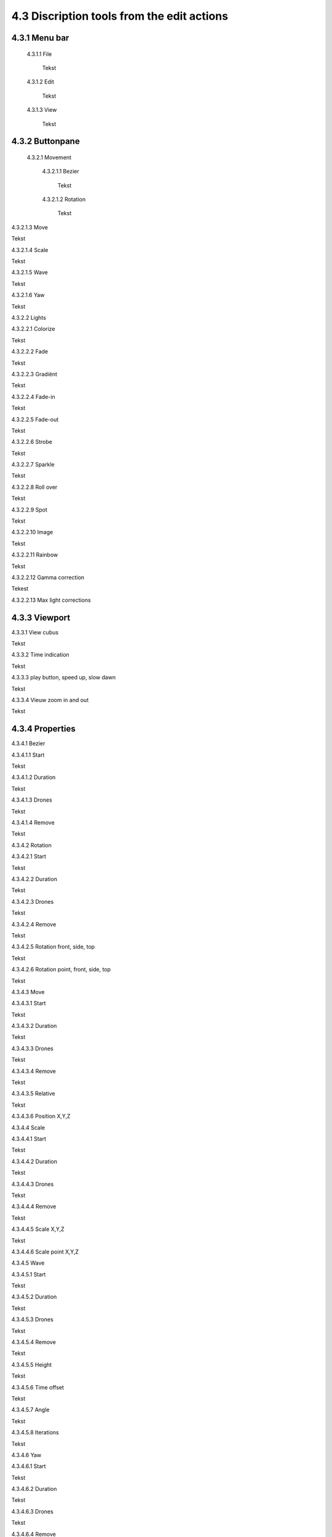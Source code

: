 ===========================================
4.3 Discription tools from the edit actions
===========================================

4.3.1 Menu bar
--------------

 4.3.1.1 File

  Tekst

 4.3.1.2 Edit

  Tekst

 4.3.1.3 View

  Tekst

4.3.2 Buttonpane
----------------

 4.3.2.1 Movement

  4.3.2.1.1 Bezier

   Tekst

  4.3.2.1.2 Rotation

   Tekst

4.3.2.1.3 Move

Tekst

4.3.2.1.4 Scale

Tekst

4.3.2.1.5 Wave

Tekst

4.3.2.1.6 Yaw

Tekst

4.3.2.2 Lights

4.3.2.2.1 Colorize

Tekst

4.3.2.2.2 Fade

Tekst

4.3.2.2.3 Gradiënt

Tekst

4.3.2.2.4 Fade-in

Tekst

4.3.2.2.5 Fade-out

Tekst

4.3.2.2.6 Strobe

Tekst

4.3.2.2.7 Sparkle

Tekst

4.3.2.2.8 Roll over

Tekst

4.3.2.2.9 Spot

Tekst

4.3.2.2.10 Image

Tekst

4.3.2.2.11 Rainbow

Tekst

4.3.2.2.12 Gamma correction

Tekest

4.3.2.2.13 Max light corrections

4.3.3 Viewport
--------------

4.3.3.1 View cubus

Tekst

4.3.3.2 Time indication

Tekst

4.3.3.3 play button, speed up, slow dawn

Tekst

4.3.3.4 Vieuw zoom in and out

Tekst

4.3.4 Properties
-----------------

4.3.4.1 Bezier

4.3.4.1.1 Start

Tekst

4.3.4.1.2 Duration

Tekst

4.3.4.1.3 Drones

Tekst

4.3.4.1.4 Remove

Tekst

4.3.4.2 Rotation

4.3.4.2.1 Start

Tekst

4.3.4.2.2 Duration

Tekst

4.3.4.2.3 Drones

Tekst

4.3.4.2.4 Remove

Tekst

4.3.4.2.5 Rotation front, side, top

Tekst

4.3.4.2.6 Rotation point, front, side, top

Tekst

4.3.4.3 Move

4.3.4.3.1 Start

Tekst

4.3.4.3.2 Duration

Tekst

4.3.4.3.3 Drones

Tekst

4.3.4.3.4 Remove

Tekst

4.3.4.3.5 Relative

Tekst

4.3.4.3.6 Position X,Y,Z

4.3.4.4 Scale

4.3.4.4.1 Start

Tekst

4.3.4.4.2 Duration

Tekst

4.3.4.4.3 Drones

Tekst

4.3.4.4.4 Remove

Tekst

4.3.4.4.5 Scale X,Y,Z

Tekst

4.3.4.4.6 Scale point X,Y,Z

4.3.4.5 Wave

4.3.4.5.1 Start

Tekst

4.3.4.5.2 Duration

Tekst

4.3.4.5.3 Drones

Tekst

4.3.4.5.4 Remove

Tekst

4.3.4.5.5 Height

Tekst

4.3.4.5.6 Time offset

Tekst

4.3.4.5.7 Angle

Tekst

4.3.4.5.8 Iterations

Tekst

4.3.4.6 Yaw

4.3.4.6.1 Start

Tekst

4.3.4.6.2 Duration

Tekst

4.3.4.6.3 Drones

Tekst

4.3.4.6.4 Remove

Tekst

4.3.4.6.5 Relative

Tekst

4.3.4.6.6 Yaw

Tekst

4.3.4.7 Colorize

4.3.4.7.1 Start

Tekst

4.3.4.7.2 Duration

Tekst

4.3.4.7.3 Drones

Tekst

4.3.4.7.4 Remove

Tekst

4.3.4.7.5 blend mode

Tekst

4.3.4.7.6 Opacity

Tekst

4.3.4.7.7 Color

Tekst

4.3.4.8 Fade

4.3.4.8.1 Start

Tekst

4.3.4.8.2 Duration

Tekst

4.3.4.8.3 Drones

Tekst

4.3.4.8.4 Remove

Tekst

4.3.4.8.5 Blend mode

Tekst

4.3.4.8.6 Opacity

Tekst

4.3.4.8.7 Color

Tekst

4.3.4.9 Gradiënt

4.3.4.9.1 Start

Tekst

4.3.4.9.2 Duration

Tekst

4.3.4.9.3 Drones

Tekst

4.3.4.9.4 Remove

Tekst

4.3.4.9.5 Blend mode

Tekst

4.3.4.9.6 Opacity

Tekst

4.3.4.9.7 Start color

Tekst

4.3.4.9.8 Second color

Tekst

4.3.4.9.9 Start position X,Y,Z

Tekst

4.3.4.9.10 Stop position X,Y,Z

4.3.4.10 Fade in

4.3.4.10.1 Start

Tekst

4.3.4.10.2 Duration

Tekst

4.3.4.10.3 Drones

Tekst

4.3.4.10.4 Remove

Tekst

4.3.4.10.5 Blend mode

Tekst

4.3.4.10.6 Opacity

Tekst

4.3.4.10.7 Easing

Tekst

4.3.4.11 Fade out

4.3.4.11.1 Start

Tekst

4.3.4.11.2 Duration

Tekst

4.3.4.11.3 Drones

Tekst

4.3.4.11.4 Remove

Tekst

4.3.4.11.5 Blend mode

Tekst

4.3.4.11.6 Opacity

Tekst

4.3.4.11.7 Easing

Tekst

4.3.4.12 Strobe

4.3.4.12.1 Start

Tekst

4.3.4.12.2 Duration

Tekst

4.3.4.12.3 Drones

Tekst

4.3.4.12.4 Remove

Tekst

4.3.4.12.5 Blend mode

Tekst

4.3.4.12.6 Opacity

Tekst

4.3.4.12.7 Start color

Tekst

4.3.4.12.8 Second color

Tekst

4.3.4.12.9 Strobe duration

Tekst

4.3.4.12.10 Visible drones

Tekst

4.3.4.12.11 Easing

Tekst

4.3.4.13 Sparkle

4.3.4.13.1 Start

Tekst

4.3.4.13.2 Duration

Tekst

4.3.4.13.3 Drone

Tekst

4.3.4.13.4 Remove

Tekst

4.3.4.13.5 Blend mode

Tekst

4.3.4.13.6 Opacity

Tekst

4.3.4.13.7 Start color

Tekst

4.3.4.13.8 Second color

Tekst

4.3.4.13.9 Strobe duration

Tekst

4.3.4.13.10 Visible drones

Tekst

4.3.4.13.11 Easing

Tekst

4.3.4.14 Roll over

4.3.4.14.1 Start

Tekst

4.3.4.14.2 Duration

Tekst

4.3.4.14.3 Drones

Tekst

4.3.4.14.4 Remove

Tekst

4.3.4.14.5 Blend mode

Tekst

4.3.4.14.6 Opacity

Tekst

4.3.4.14.7 Start color

Tekst

4.3.4.14.8 Second color

Tekst

4.3.4.14.9 Start position X,Y,Z

Tekst

4.3.4.14.10 Stop position X,Y,Z

Tekst

4.3.4.15 Spot

4.3.4.15.1 Start

Tekst

4.3.4.15.2 Duration

Tekst

4.3.4.15.3 Drones

Tekst

4.3.4.15.4 Remove

Tekst

4.3.4.15.5 Blend mode

Tekst

4.3.4.15.6 Opacity

Tekst

4.3.4.15.7 Gradiënt type

Tekst

4.3.4.15.8 Start position X,Y,Z

Tekst

4.3.4.15.9 End position X,Y,Z

Tekst

4.3.4.15.10 Color

Tekst

4.3.4.15.11 Keyfram blend mode

Tekst

4.3.4.15.12 Cutt of after distance

Tekst

4.3.4.15.13 Gradiënt shift

Tekst

4.3.4.16 Image

4.3.4.16.1 Start

Tekst

4.3.4.16.2 Duration

Tekst

4.3.4.16.3 Drones

Tekst

4.3.4.16.4 Remove

Tekst

4.3.4.16.5 Blend mode

Tekst

4.3.4.16.6 Opacity

Tekst

4.3.4.16.7 Image

Tekst

4.3.4.16.8 Middle X,Y,Z

Tekst

4.3.4.16.9 Up X,Y,Z

Tekst

4.3.4.16.10 Right X,Y,Z

Tekst

4.3.4.16.11 Scale

Tekst

4.3.4.16.12 Blur

Tekst

4.3.4.17 Rainbow

4.3.4.17.1 Start

Tekst

4.3.4.17.2 Duration

Tekst

4.3.4.17.3 Drone

Tekst

4.3.4.17.4 Remove

Tekst

4.3.4.17.5 Blend mode

Tekst

4.3.4.17.6 Opacity

Tekst

4.3.4.17.7 Color

Tekst

4.3.4.18 Gamma correction

4.3.4.18.1 Start

Tekst

4.3.4.18.2 Duration

Tekst

4.3.4.18.3 Drone

Tekst

4.3.4.18.4 Remove

Tekst

4.3.4.18.5 blend mode

Tekst

4.3.4.18.6 Opacity

Tekst

4.3.4.18.7 Gamma

Tekst

4.3.4.19 Max light correction

4.3.4.19.1 Start

Tekst

4.3.4.19.2 Duration

Tekst

4.3.4.19.3 Drone

Tekst

4.3.4.19.4 Remove

Tekst

4.3.4.19.5 Blend mode

Tekst

4.3.4.19.6 Max light

Tekst

4.3.5 Action list
------------------

4.3.5.1 Action, RAW, eye icon

Tekst

4.3.5.2 Cursor

Tekst

4.3.5.3 Time line

Tekst

4.3.6 Drone list
----------------
